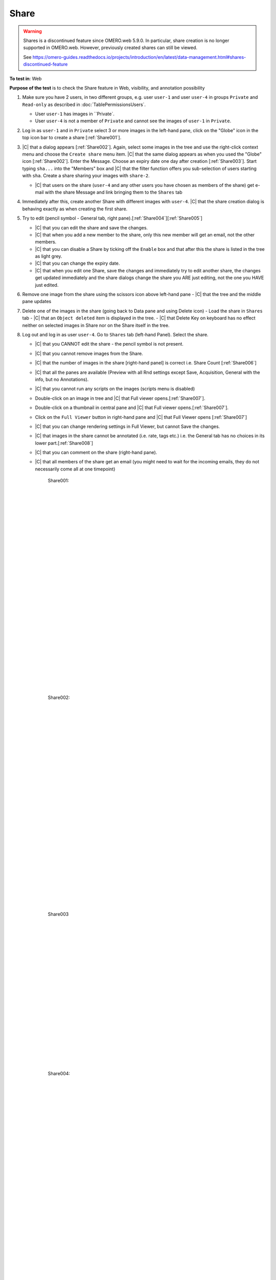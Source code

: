 Share
======


.. warning::

  Shares is a discontinued feature since OMERO.web 5.9.0. In particular, share creation is no longer
  supported in OMERO.web. However, previously created shares can still be viewed.

  See https://omero-guides.readthedocs.io/projects/introduction/en/latest/data-management.html#shares-discontinued-feature

**To test in**: Web

**Purpose of the test** is to check the Share feature in Web, visibility, and annotation possibility

#. Make sure you have 2 users, in two different groups, e.g. user ``user-1`` and user ``user-4`` in groups
   ``Private`` and ``Read-only`` as described in :doc:`TablePermissionsUsers`.

   - User ``user-1`` has images in ``Private`.
   - User ``user-4`` is not a member of ``Private`` and cannot see the images of ``user-1`` in ``Private``.

#. Log in as ``user-1`` and in ``Private`` select 3 or more images in the left-hand pane, click on the "Globe" icon in the top icon bar to create a share [:ref:`Share001`].

#. |C| that a dialog appears [:ref:`Share002`]. Again, select some images in the tree and use the right-click context menu and choose the ``Create share`` menu item. |C| that the same dialog appears as when you used the "Globe" icon [:ref:`Share002`]. Enter the Message. Choose an expiry date one day after creation [:ref:`Share003`]. Start typing ``sha...`` into the "Members" box and |C| that the filter function offers you sub-selection of users starting with ``sha``. Create a share sharing your images with ``share-2``. 

   - |C| that users on the share (``user-4`` and any other users you have chosen as members of the share) get e-mail with the share Message and link bringing them to the ``Shares`` tab

#. Immediately after this, create another Share with different images with ``user-4``. |C| that the share creation dialog is behaving exactly as when creating the first share.


#. Try to edit (pencil symbol - General tab, right pane).[:ref:`Share004`][:ref:`Share005`]

   - |C| that you can edit the share and save the changes.
   - |C| that when you add a new member to the share, only this new member will get an email, not the other members.
   - |C| that you can disable a Share by ticking off the ``Enable`` box and that after this the share is listed in the tree as light grey.
   - |C| that you can change the expiry date.
   - |C| that when you edit one Share, save the changes and immediately try to edit another share, the changes get updated immediately and the share dialogs change the share you ARE just editing, not the one you HAVE just edited.

#. Remove one image from the share using the scissors icon above left-hand pane
   - |C| that the tree and the middle pane updates

#. Delete one of the images in the share (going back to Data pane and using Delete icon)
   - Load the share in ``Shares`` tab
   - |C| that an ``Object deleted`` item is displayed in the tree.
   - |C| that Delete Key on keyboard has no effect neither on selected images in Share nor on the Share itself in the tree.

#. Log out and log in as user ``user-4``. Go to ``Shares`` tab (left-hand Panel). Select the share.


   - |C| that you CANNOT edit the share - the pencil symbol is not present.
   - |C| that you cannot remove images from the Share.
   - |C| that the number of images in the share [right-hand panel] is correct i.e. Share Count [:ref:`Share006`]
   - |C| that all the panes are available (Preview with all Rnd settings except Save, Acquisition, General with the info, but no Annotations).
   - |C| that you cannot run any scripts on the images (scripts menu is disabled)
   - Double-click on an image in tree and |C| that Full viewer opens.[:ref:`Share007`].
   - Double-click on a thumbnail in central pane and |C| that Full viewer opens.[:ref:`Share007`].
   - Click on the ``Full Viewer`` button in right-hand pane and |C| that Full Viewer opens [:ref:`Share007`]
   - |C| that you can change rendering settings in Full Viewer, but cannot Save the changes.
   - |C| that images in the share cannot be annotated (i.e. rate, tags etc.) i.e. the General tab has no choices in its lower part.[:ref:`Share008`]
   - |C| that you can comment on the share (right-hand pane).
   - |C| that all members of the share get an email (you might need to wait for the incoming emails, they do not necessarily come all at one timepoint)





	.. _Share001:
	.. figure:: /images/testing_scenarios/Share/001.png
	   :align: center

	   Share001: 


	|
	|
	|
	|
	|
	|
	|
	|
	|
	|
	|
	|
	|
	|
	|
	|
	|
	|
	|
	|
	|
	|
	|
	|
	|
	|
	|
	|


	.. _Share002:
	.. figure:: /images/testing_scenarios/Share/002.png
	   :align: center

	   Share002:


	|
	|
	|
	|
	|
	|
	|
	|
	|
	|
	|
	|
	|
	|
	|
	|
	|
	|
	|
	|
	|
	|
	|
	|
	|
	|
	|
	|


	.. _Share003:
	.. figure:: /images/testing_scenarios/Share/003.png
	   :align: center
	 

	   Share003


	|
	|
	|
	|
	|
	|
	|
	|
	|
	|
	|
	|
	|
	|
	|
	|
	|
	|
	|
	|
	


	.. _Share004:
	.. figure:: /images/testing_scenarios/Share/004.png
	   :align: center

	   Share004: 


	|
	|
	|
	|
	|
	|
	|
	|
	|
	|
	|
	|
	|
	|
	|
	|
	|
	|
	|
	|
	|
	|
	|
	|
	|
	|
	|
	|


	.. _Share005:
	.. figure:: /images/testing_scenarios/Share/005.png
	   :align: center

	   Share005:


	|
	|
	|
	|
	|
	|
	|
	|
	|
	|
	|
	|
	|
	|
	|
	|
	|
	|
	|
	|
	|
	|
	|
	|
	|
	|
	|
	|


	.. _Share006:
	.. figure:: /images/testing_scenarios/Share/006.png
	   :align: center

	   Share006


	|
	|
	|
	|
	|
	|
	|
	|
	|
	|
	|
	|
	|
	|
	|
	|
	|
	|
	|
	|
	|
	|
	|
	|
	|
	|
	|
	|


	.. _Share007:
	.. figure:: /images/testing_scenarios/Share/007.png
	   :align: center

	   Share007: 


	|
	|
	|
	|
	|
	|
	|
	|
	|
	|
	|
	|
	|
	|
	|
	|
	|
	|
	|
	|
	|
	|
	|
	|
	|
	|
	|
	|


	.. _Share008:
	.. figure:: /images/testing_scenarios/Share/008.png
	   :align: center

	   Share008:
	
	
	|
	|
	|
	|
	|
	|
	|
	|
	|
	|
	|
	|
	|
	|
	|
	|
	|
	|
	|
	|
	|
	|
	|
	|
	|
	|
	|
	|

